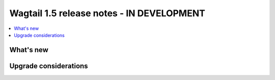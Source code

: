 ==========================================
Wagtail 1.5 release notes - IN DEVELOPMENT
==========================================

.. contents::
    :local:
    :depth: 1


What's new
==========


Upgrade considerations
======================
